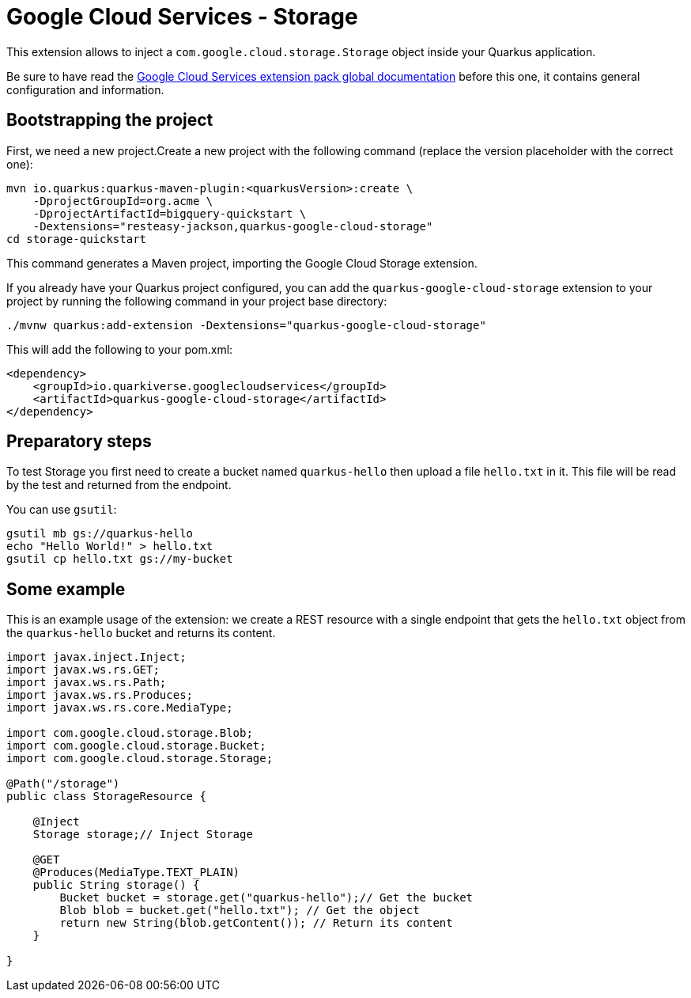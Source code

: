 = Google Cloud Services - Storage

This extension allows to inject a `com.google.cloud.storage.Storage` object inside your Quarkus application.

Be sure to have read the https://quarkiverse.github.io/quarkiverse-docs/quarkus-google-cloud-services/main/index.html[Google Cloud Services extension pack global documentation] before this one, it contains general configuration and information.

== Bootstrapping the project

First, we need a new project.Create a new project with the following command (replace the version placeholder with the correct one):

[source,shell script]
----
mvn io.quarkus:quarkus-maven-plugin:<quarkusVersion>:create \
    -DprojectGroupId=org.acme \
    -DprojectArtifactId=bigquery-quickstart \
    -Dextensions="resteasy-jackson,quarkus-google-cloud-storage"
cd storage-quickstart
----

This command generates a Maven project, importing the Google Cloud Storage extension.

If you already have your Quarkus project configured, you can add the `quarkus-google-cloud-storage` extension to your project by running the following command in your project base directory:

[source,shell script]
----
./mvnw quarkus:add-extension -Dextensions="quarkus-google-cloud-storage"
----

This will add the following to your pom.xml:

[source,xml]
----
<dependency>
    <groupId>io.quarkiverse.googlecloudservices</groupId>
    <artifactId>quarkus-google-cloud-storage</artifactId>
</dependency>
----

== Preparatory steps

To test Storage you first need to create a bucket named `quarkus-hello` then upload a file `hello.txt` in it.
This file will be read by the test and returned from the endpoint.

You can use `gsutil`:

[source]
----
gsutil mb gs://quarkus-hello
echo "Hello World!" > hello.txt
gsutil cp hello.txt gs://my-bucket
----

== Some example

This is an example usage of the extension: we create a REST resource with a single endpoint that gets the `hello.txt` object
from the `quarkus-hello` bucket and returns its content.

[source,java]
----
import javax.inject.Inject;
import javax.ws.rs.GET;
import javax.ws.rs.Path;
import javax.ws.rs.Produces;
import javax.ws.rs.core.MediaType;

import com.google.cloud.storage.Blob;
import com.google.cloud.storage.Bucket;
import com.google.cloud.storage.Storage;

@Path("/storage")
public class StorageResource {

    @Inject
    Storage storage;// Inject Storage

    @GET
    @Produces(MediaType.TEXT_PLAIN)
    public String storage() {
        Bucket bucket = storage.get("quarkus-hello");// Get the bucket
        Blob blob = bucket.get("hello.txt"); // Get the object
        return new String(blob.getContent()); // Return its content
    }

}
----
